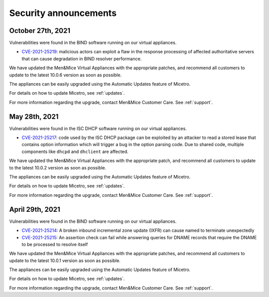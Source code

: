 .. meta::
   :description:
   :keywords:

.. _security-announcements:

Security announcements
======================

October 27th, 2021
------------------

Vulnerabilities were found in the BIND software running on our virtual appliances.

* `CVE-2021-25219 <https://cve.mitre.org/cgi-bin/cvename.cgi?name=CVE-2021-25219>`_: malicious actors can exploit a flaw in the response processing of affected authoritative servers that can cause degradation in BIND resolver performance.

We have updated the Men&Mice Virtual Appliances with the appropriate patches, and recommend all customers to update to the latest 10.0.6 version as soon as possible.

The appliances can be easily upgraded using the Automatic Updates feature of Micetro.

For details on how to update Micetro, see :ref:`updates`.

For more information regarding the upgrade, contact Men&Mice Customer Care. See :ref:`support`.


May 28th, 2021
--------------

Vulnerabilities were found in the ISC DHCP software running on our virtual appliances.

* `CVE-2021-25217 <https://kb.isc.org/docs/cve-2021-25217>`_: code used by the ISC DHCP package can be exploited by an attacker to read a stored lease that contains option information which will trigger a bug in the option parsing code. Due to shared code, multiple components like ``dhcpd`` and ``dhclient`` are affected.

We have updated the Men&Mice Virtual Appliances with the appropriate patch, and recommend all customers to update to the latest 10.0.2 version as soon as possible.

The appliances can be easily upgraded using the Automatic Updates feature of Micetro.

For details on how to update Micetro, see :ref:`updates`.

For more information regarding the upgrade, contact Men&Mice Customer Care. See :ref:`support`.

April 29th, 2021
----------------

Vulnerabilities were found in the BIND software running on our virtual appliances.

* `CVE-2021-25214 <https://cve.mitre.org/cgi-bin/cvename.cgi?name=CVE-2021-25214>`_: A broken inbound incremental zone update (IXFR) can cause named to terminate unexpectedly

* `CVE-2021-25215 <https://cve.mitre.org/cgi-bin/cvename.cgi?name=2021-25215>`_: An assertion check can fail while answering queries for DNAME records that require the DNAME to be processed to resolve itself

We have updated the Men&Mice Virtual Appliances with the appropriate patches, and recommend all customers to update to the latest 10.0.1 version as soon as possible.

The appliances can be easily upgraded using the Automatic Updates feature of Micetro.

For details on how to update Micetro, see :ref:`updates`.

For more information regarding the upgrade, contact Men&Mice Customer Care. See :ref:`support`.

